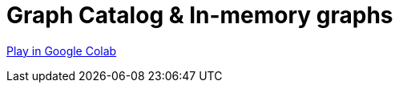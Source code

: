 [[graph-catalog]]
= Graph Catalog & In-memory graphs
:description: This page describes the graph catalog and in-memory graphs.

https://colab.research.google.com/drive/1fkER4UB0yvx_ctTV8PAhl_rPp6kDB0Px?usp=sharing[Play in Google Colab]
